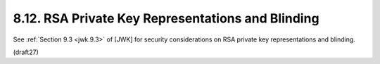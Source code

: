 8.12.  RSA Private Key Representations and Blinding
------------------------------------------------------------------------------------------------

See :ref:`Section 9.3 <jwk.9.3>` of [JWK] 
for security considerations 
on RSA private key representations and blinding.


(draft27)

